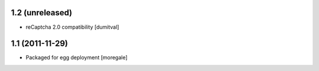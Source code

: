 1.2 (unreleased)
----------------
* reCaptcha 2.0 compatibility [dumitval]

1.1 (2011-11-29)
----------------
* Packaged for egg deployment [moregale]

